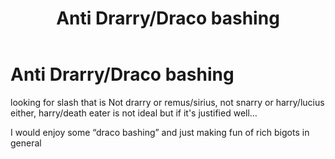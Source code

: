 #+TITLE: Anti Drarry/Draco bashing

* Anti Drarry/Draco bashing
:PROPERTIES:
:Author: PlentyFew1762
:Score: 3
:DateUnix: 1617167022.0
:DateShort: 2021-Mar-31
:FlairText: Request
:END:
looking for slash that is Not drarry or remus/sirius, not snarry or harry/lucius either, harry/death eater is not ideal but if it's justified well...

I would enjoy some “draco bashing” and just making fun of rich bigots in general

